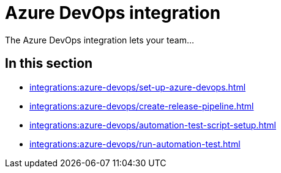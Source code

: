 = Azure DevOps integration
:navtitle: Azure DevOps

The Azure DevOps integration lets your team...

== In this section

* xref:integrations:azure-devops/set-up-azure-devops.adoc[]
* xref:integrations:azure-devops/create-release-pipeline.adoc[]
* xref:integrations:azure-devops/automation-test-script-setup.adoc[]
* xref:integrations:azure-devops/run-automation-test.adoc[]
